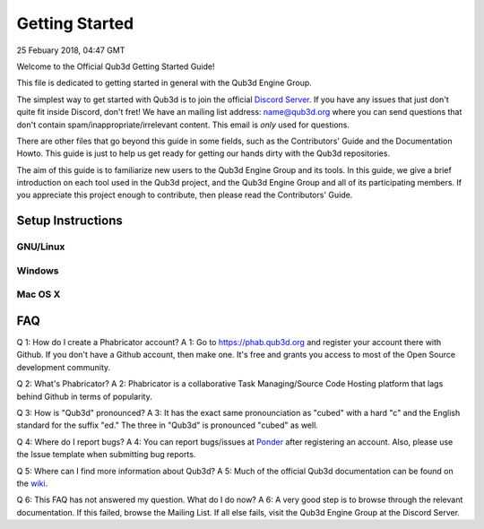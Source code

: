 Getting Started
#######################

25 Febuary 2018, 04:47 GMT

Welcome to the Official Qub3d Getting Started Guide!

This file is dedicated to getting started
in general with the Qub3d Engine Group.

The simplest way to get started with Qub3d is to join
the official `Discord Server <`https://discord.gg/yv7FN24>`_.
If you have any issues that just don't quite fit inside
Discord, don't fret! We have an mailing list address:
name@qub3d.org where you can send questions that don't
contain spam/inappropriate/irrelevant content. This email
is *only* used for questions.

There are other files that go beyond this guide
in some fields, such as the Contributors' Guide
and the Documentation Howto. This guide is just
to help us get ready for getting our hands dirty
with the Qub3d repositories.

The aim of this guide is to familiarize new users to
the Qub3d Engine Group and its tools. In this guide,
we give a brief introduction on each tool used in the
Qub3d project, and the Qub3d Engine Group and all of its
participating members. If you appreciate this project
enough to contribute, then please read the
Contributors' Guide.


Setup Instructions
==============================


GNU/Linux
----------


Windows
--------


Mac OS X
---------


FAQ
==============================

Q 1: How do I create a Phabricator account?
A 1: Go to https://phab.qub3d.org and register your account there
with Github. If you don't have a Github account, then make one.
It's free and grants you access to most of the Open Source
development community.

Q 2: What's Phabricator?
A 2: Phabricator is a collaborative Task Managing/Source
Code Hosting platform that lags behind Github in terms
of popularity.

Q 3: How is "Qub3d" pronounced?
A 3: It has the exact same pronounciation as "cubed" with a hard
"c" and the English standard for the suffix "ed." The three in
"Qub3d" is pronounced "cubed" as well.

Q 4: Where do I report bugs?
A 4: You can report bugs/issues at `Ponder <`https://phab.qub3d.org/ponder>`_
after registering an account. Also, please use the Issue template
when submitting bug reports.

Q 5: Where can I find more information about Qub3d?
A 5: Much of the official Qub3d documentation can be found on
the `wiki <`https://phab.qub3d.org/w/>`_.

Q 6: This FAQ has not answered my question. What do I do now?
A 6: A very good step is to browse through the relevant documentation.
If this failed, browse the Mailing List. If all else
fails, visit the Qub3d Engine Group at the Discord Server.
